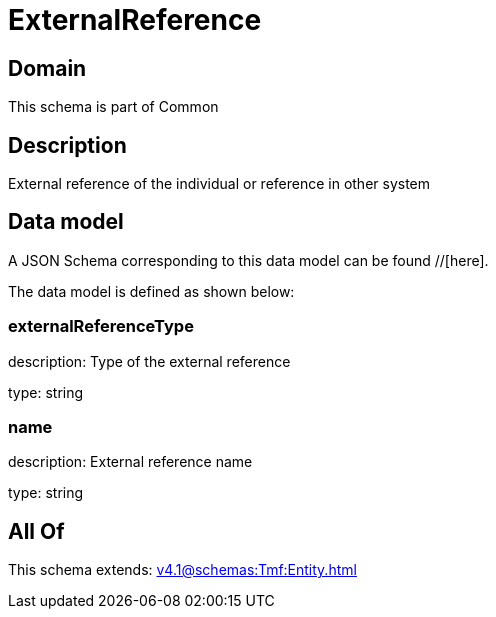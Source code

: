 = ExternalReference

[#domain]
== Domain

This schema is part of Common

[#description]
== Description
External reference of the individual or reference in other system


[#data_model]
== Data model

A JSON Schema corresponding to this data model can be found //[here].

The data model is defined as shown below:


=== externalReferenceType
description: Type of the external reference

type: string


=== name
description: External reference name

type: string


[#all_of]
== All Of

This schema extends: xref:v4.1@schemas:Tmf:Entity.adoc[]
